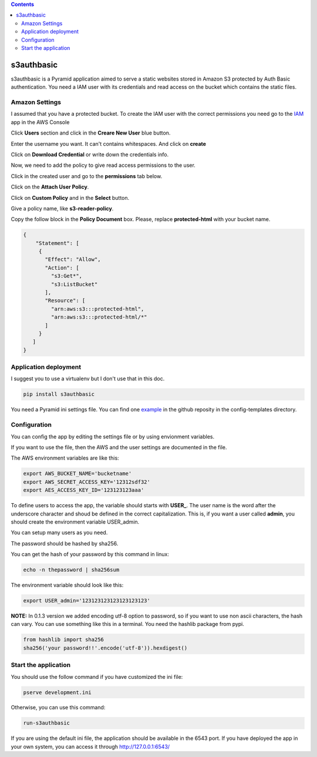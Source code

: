 .. image:: https://travis-ci.org/ant30/s3authbasic.svg?branch=master
  :target: https://travis-ci.org/ant30/s3authbasic

.. image:: https://coveralls.io/repos/ant30/s3authbasic/badge.png?branch=master
  :target: https://coveralls.io/r/ant30/s3authbasic?branch=master

.. contents::

===========
s3authbasic
===========


s3authbasic is a Pyramid application aimed to serve a static websites stored
in Amazon S3 protected by Auth Basic authentication. You need a IAM user with
its credentials and read access on the bucket which contains the static
files.

Amazon Settings
===============

I assumed that you have a protected bucket. To create the IAM user with the
correct permissions you need go to the IAM_ app in the AWS Console

.. _IAM: https://console.aws.amazon.com/s3/home

Click **Users** section and click in the **Creare New User** blue button.

Enter the username you want. It can't contains whitespaces. And click on
**create**

Click on **Download Credential** or write down the credentials info.

Now, we need to add the policy to give read access permissions to the user.

Click in the created user and go to the **permissions** tab below.

Click on the **Attach User Policy**.

Click on **Custom Policy** and in the **Select** button.

Give a policy name, like **s3-reader-policy**.

Copy the follow block in the **Policy Document** box. Please,
replace **protected-html** with your bucket name.

.. code-block:: javascript

   {
       "Statement": [
        {
          "Effect": "Allow",
          "Action": [
            "s3:Get*",
            "s3:ListBucket"
          ],
          "Resource": [
            "arn:aws:s3:::protected-html",
            "arn:aws:s3:::protected-html/*"
          ]
        }
      ]
   }


Application deployment
======================

I suggest you to use a virtualenv but I don't use that in this doc.

.. code-block:: bash

   pip install s3authbasic


You need a Pyramid ini settings file. You can find one example_ in the
github reposity in the config-templates directory.

.. _example: https://github.com/ant30/s3authbasic/blob/master/s3authbasic/config-templates/development.ini


Configuration
=============

You can config the app by editing the settings file or by using envionment
variables.

If you want to use the file, then the AWS and the user settings are
documented in the file.

The AWS environment variables are like this:

.. code-block:: bash

   export AWS_BUCKET_NAME='bucketname'
   export AWS_SECRET_ACCESS_KEY='12312sdf32'
   export AES_ACCESS_KEY_ID='123123123aaa'

To define users to access the app, the variable should starts with **USER_**.
The user name is the word after the underscore character and shoud be defined
in the correct capitalization. This is, if you want a user called **admin**,
you should create the environment variable USER_admin.

You can setup many users as you need.

The password should be hashed by sha256.

You can get the hash of your password by this command in linux:

.. code-block:: bash

   echo -n thepassword | sha256sum

The environment variable should look like this:

.. code-block:: bash

   export USER_admin='123123123123123123123'

**NOTE:** In 0.1.3 version we added encoding utf-8 option to password, so if
you want to use non ascii characters, the hash can vary. You can use something
like this in a terminal. You need the hashlib package from pypi.

.. code-block:: bash

   from hashlib import sha256
   sha256('your password!!'.encode('utf-8')).hexdigest()



Start the application
=====================

You should use the follow command if you have customized the ini file:

.. code-block:: bash

   pserve development.ini


Otherwise, you can use this command:

.. code-block:: bash

   run-s3authbasic

If you are using the default ini file, the application should be
available in the 6543 port. If you have deployed the app in your
own system, you can access it through http://127.0.0.1:6543/
